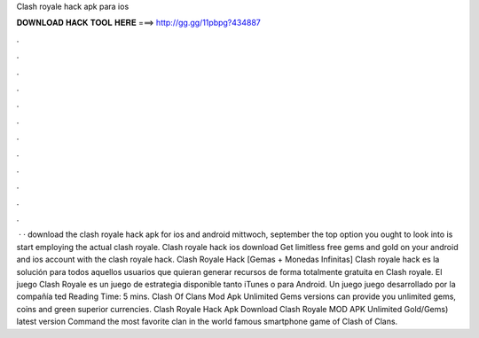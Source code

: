Clash royale hack apk para ios

𝐃𝐎𝐖𝐍𝐋𝐎𝐀𝐃 𝐇𝐀𝐂𝐊 𝐓𝐎𝐎𝐋 𝐇𝐄𝐑𝐄 ===> http://gg.gg/11pbpg?434887

.

.

.

.

.

.

.

.

.

.

.

.

 · · download the clash royale hack apk for ios and android mittwoch, september the top option you ought to look into is start employing the actual clash royale. Clash royale hack ios download Get limitless free gems and gold on your android and ios account with the clash royale hack. Clash Royale Hack [Gemas + Monedas Infinitas] Clash royale hack es la solución para todos aquellos usuarios que quieran generar recursos de forma totalmente gratuita en Clash royale. El juego Clash Royale es un juego de estrategia disponible tanto iTunes o para Android. Un juego juego desarrollado por la compañía ted Reading Time: 5 mins. Clash Of Clans Mod Apk Unlimited Gems versions can provide you unlimited gems, coins and green superior currencies. Clash Royale Hack Apk Download Clash Royale MOD APK Unlimited Gold/Gems) latest version Command the most favorite clan in the world famous smartphone game of Clash of Clans.
